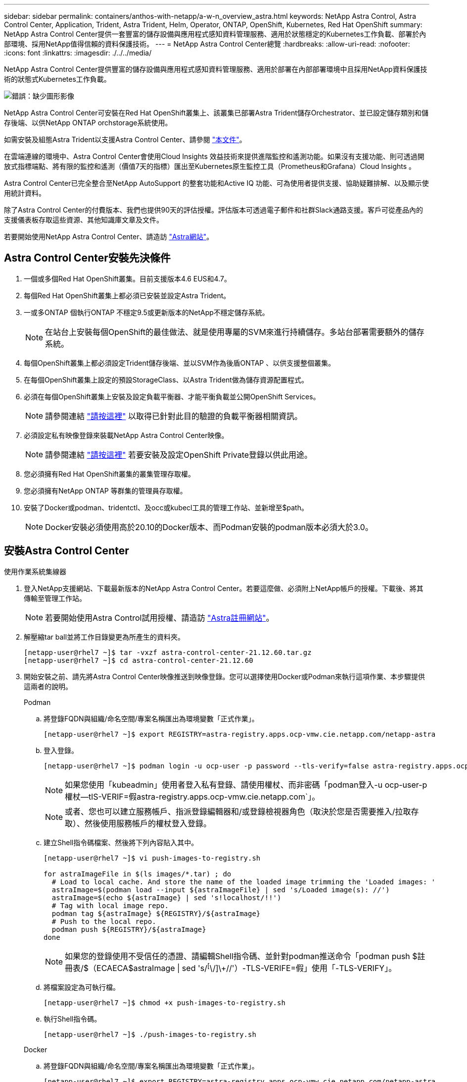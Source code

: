 ---
sidebar: sidebar 
permalink: containers/anthos-with-netapp/a-w-n_overview_astra.html 
keywords: NetApp Astra Control, Astra Control Center, Application, Trident, Astra Trident, Helm, Operator, ONTAP, OpenShift, Kubernetes, Red Hat OpenShift 
summary: NetApp Astra Control Center提供一套豐富的儲存設備與應用程式感知資料管理服務、適用於狀態穩定的Kubernetes工作負載、部署於內部環境、採用NetApp值得信賴的資料保護技術。 
---
= NetApp Astra Control Center總覽
:hardbreaks:
:allow-uri-read: 
:nofooter: 
:icons: font
:linkattrs: 
:imagesdir: ./../../media/


[role="lead"]
NetApp Astra Control Center提供豐富的儲存設備與應用程式感知資料管理服務、適用於部署在內部部署環境中且採用NetApp資料保護技術的狀態式Kubernetes工作負載。

image:redhat_openshift_image44.png["錯誤：缺少圖形影像"]

NetApp Astra Control Center可安裝在Red Hat OpenShift叢集上、該叢集已部署Astra Trident儲存Orchestrator、並已設定儲存類別和儲存後端、以供NetApp ONTAP orchstorage系統使用。

如需安裝及組態Astra Trident以支援Astra Control Center、請參閱 link:rh-os-n_overview_trident.html["本文件"^]。

在雲端連線的環境中、Astra Control Center會使用Cloud Insights 效益技術來提供進階監控和遙測功能。如果沒有支援功能、則可透過開放式指標端點、將有限的監控和遙測（價值7天的指標）匯出至Kubernetes原生監控工具（Prometheus和Grafana）Cloud Insights 。

Astra Control Center已完全整合至NetApp AutoSupport 的整套功能和Active IQ 功能、可為使用者提供支援、協助疑難排解、以及顯示使用統計資料。

除了Astra Control Center的付費版本、我們也提供90天的評估授權。評估版本可透過電子郵件和社群Slack通路支援。客戶可從產品內的支援儀表板存取這些資源、其他知識庫文章及文件。

若要開始使用NetApp Astra Control Center、請造訪 link:https://cloud.netapp.com/astra["Astra網站"^]。



== Astra Control Center安裝先決條件

. 一個或多個Red Hat OpenShift叢集。目前支援版本4.6 EUS和4.7。
. 每個Red Hat OpenShift叢集上都必須已安裝並設定Astra Trident。
. 一或多ONTAP 個執行ONTAP 不穩定9.5或更新版本的NetApp不穩定儲存系統。
+

NOTE: 在站台上安裝每個OpenShift的最佳做法、就是使用專屬的SVM來進行持續儲存。多站台部署需要額外的儲存系統。

. 每個OpenShift叢集上都必須設定Trident儲存後端、並以SVM作為後盾ONTAP 、以供支援整個叢集。
. 在每個OpenShift叢集上設定的預設StorageClass、以Astra Trident做為儲存資源配置程式。
. 必須在每個OpenShift叢集上安裝及設定負載平衡器、才能平衡負載並公開OpenShift Services。
+

NOTE: 請參閱連結 link:rh-os-n_load_balancers.html["請按這裡"] 以取得已針對此目的驗證的負載平衡器相關資訊。

. 必須設定私有映像登錄來裝載NetApp Astra Control Center映像。
+

NOTE: 請參閱連結 link:rh-os-n_private_registry.html["請按這裡"] 若要安裝及設定OpenShift Private登錄以供此用途。

. 您必須擁有Red Hat OpenShift叢集的叢集管理存取權。
. 您必須擁有NetApp ONTAP 等群集的管理員存取權。
. 安裝了Docker或podman、tridentctl、及occ或kubecl工具的管理工作站、並新增至$path。
+

NOTE: Docker安裝必須使用高於20.10的Docker版本、而Podman安裝的podman版本必須大於3.0。





== 安裝Astra Control Center

[role="tabbed-block"]
====
.使用作業系統集線器
--
. 登入NetApp支援網站、下載最新版本的NetApp Astra Control Center。若要這麼做、必須附上NetApp帳戶的授權。下載後、將其傳輸至管理工作站。
+

NOTE: 若要開始使用Astra Control試用授權、請造訪 https://cloud.netapp.com/astra-register["Astra註冊網站"^]。

. 解壓縮tar ball並將工作目錄變更為所產生的資料夾。
+
[listing]
----
[netapp-user@rhel7 ~]$ tar -vxzf astra-control-center-21.12.60.tar.gz
[netapp-user@rhel7 ~]$ cd astra-control-center-21.12.60
----
. 開始安裝之前、請先將Astra Control Center映像推送到映像登錄。您可以選擇使用Docker或Podman來執行這項作業、本步驟提供這兩者的說明。
+
[]
=====
.Podman
.. 將登錄FQDN與組織/命名空間/專案名稱匯出為環境變數「正式作業」。
+
[listing]
----
[netapp-user@rhel7 ~]$ export REGISTRY=astra-registry.apps.ocp-vmw.cie.netapp.com/netapp-astra
----
.. 登入登錄。
+
[listing]
----
[netapp-user@rhel7 ~]$ podman login -u ocp-user -p password --tls-verify=false astra-registry.apps.ocp-vmw.cie.netapp.com
----
+

NOTE: 如果您使用「kubeadmin」使用者登入私有登錄、請使用權杖、而非密碼「podman登入-u ocp-user-p權杖--tlS-VERIF=假astra-registry.apps.ocp-vmw.cie.netapp.com`」。

+

NOTE: 或者、您也可以建立服務帳戶、指派登錄編輯器和/或登錄檢視器角色（取決於您是否需要推入/拉取存取）、然後使用服務帳戶的權杖登入登錄。

.. 建立Shell指令碼檔案、然後將下列內容貼入其中。
+
[listing]
----
[netapp-user@rhel7 ~]$ vi push-images-to-registry.sh

for astraImageFile in $(ls images/*.tar) ; do
  # Load to local cache. And store the name of the loaded image trimming the 'Loaded images: '
  astraImage=$(podman load --input ${astraImageFile} | sed 's/Loaded image(s): //')
  astraImage=$(echo ${astraImage} | sed 's!localhost/!!')
  # Tag with local image repo.
  podman tag ${astraImage} ${REGISTRY}/${astraImage}
  # Push to the local repo.
  podman push ${REGISTRY}/${astraImage}
done
----
+

NOTE: 如果您的登錄使用不受信任的憑證、請編輯Shell指令碼、並針對podman推送命令「podman push $註 冊表/$（ECAECA$astraImage | sed 's/^[^\/]\+//'）-TLS-VERIFE=假」使用「-TLS-VERIFY」。

.. 將檔案設定為可執行檔。
+
[listing]
----
[netapp-user@rhel7 ~]$ chmod +x push-images-to-registry.sh
----
.. 執行Shell指令碼。
+
[listing]
----
[netapp-user@rhel7 ~]$ ./push-images-to-registry.sh
----


=====
+
[]
=====
.Docker
.. 將登錄FQDN與組織/命名空間/專案名稱匯出為環境變數「正式作業」。
+
[listing]
----
[netapp-user@rhel7 ~]$ export REGISTRY=astra-registry.apps.ocp-vmw.cie.netapp.com/netapp-astra
----
.. 登入登錄。
+
[listing]
----
[netapp-user@rhel7 ~]$ docker login -u ocp-user -p password astra-registry.apps.ocp-vmw.cie.netapp.com
----
+

NOTE: 如果您使用「kubeadmin」使用者登入私有登錄、請使用權杖而非密碼-「docker login-u ocp-user-p權杖astra-registry.apps.ocp-vmw.cie.netapp.com`」。

+

NOTE: 或者、您也可以建立服務帳戶、指派登錄編輯器和/或登錄檢視器角色（取決於您是否需要推入/拉取存取）、然後使用服務帳戶的權杖登入登錄。

.. 建立Shell指令碼檔案、然後將下列內容貼入其中。
+
[listing]
----
[netapp-user@rhel7 ~]$ vi push-images-to-registry.sh

for astraImageFile in $(ls images/*.tar) ; do
  # Load to local cache. And store the name of the loaded image trimming the 'Loaded images: '
  astraImage=$(docker load --input ${astraImageFile} | sed 's/Loaded image: //')
  astraImage=$(echo ${astraImage} | sed 's!localhost/!!')
  # Tag with local image repo.
  docker tag ${astraImage} ${REGISTRY}/${astraImage}
  # Push to the local repo.
  docker push ${REGISTRY}/${astraImage}
done
----
.. 將檔案設定為可執行檔。
+
[listing]
----
[netapp-user@rhel7 ~]$ chmod +x push-images-to-registry.sh
----
.. 執行Shell指令碼。
+
[listing]
----
[netapp-user@rhel7 ~]$ ./push-images-to-registry.sh
----


=====


. 使用非公開信任的私有映像登錄時、請將映像登錄TLS憑證上傳至OpenShift節點。若要這麼做、請使用TLS憑證在openshift-config命名空間中建立組態對應、並將其修補至叢集映像組態、使憑證成為信任的憑證。
+
[listing]
----
[netapp-user@rhel7 ~]$ oc create configmap default-ingress-ca -n openshift-config --from-file=astra-registry.apps.ocp-vmw.cie.netapp.com=tls.crt

[netapp-user@rhel7 ~]$ oc patch image.config.openshift.io/cluster --patch '{"spec":{"additionalTrustedCA":{"name":"default-ingress-ca"}}}' --type=merge
----
+

NOTE: 如果您使用OpenShift內部登錄搭配來自入口操作員的預設TLS憑證搭配路由、您仍需依照前一個步驟將憑證修補成路由主機名稱。若要從入口操作員擷取憑證、您可以使用命令「occExtract secret /路由器-ca --keys=ls.crt -n openshift-inemit-opoperers」。

. 為Astra Control Center建立命名空間「NetApp-acc operator」。
+
[listing]
----
[netapp-user@rhel7 ~]$ oc create ns netapp-acc-operator

namespace/netapp-acc-operator created
----
. 使用認證資料建立秘密、以登入「NetApp-acc operator」命名空間中的映像登錄。
+
[listing]
----
[netapp-user@rhel7 ~]$ oc create secret docker-registry astra-registry-cred --docker-server=astra-registry.apps.ocp-vmw.cie.netapp.com --docker-username=ocp-user --docker-password=password -n netapp-acc-operator

secret/astra-registry-cred created
----
. 使用叢集管理存取權登入Red Hat OpenShift GUI主控台。
. 從Perspective（透視）下拉列表中選擇Administrator（管理員
. 瀏覽至「運算子」>「運算子中樞」、然後搜尋Astra。
+
image::redhat_openshift_image45.JPG[OpenShift操作者中樞]

. 選取「NetApp-acc operator」方塊、然後按一下「Install（安裝）」。
+
image::redhat_openshift_image123.jpg[主動定速控制系統（Acc]

. 在Install Operator（安裝操作員）畫面上、接受所有預設參數、然後按一下「Install（安裝）」。
+
image::redhat_openshift_image124.jpg[Acc操作人員詳細資料]

. 等待操作員安裝完成。
+
image::redhat_openshift_image125.jpg[主動定速控制系統操作員等待安裝]

. 一旦操作員安裝成功、請瀏覽至「View operator」（檢視操作員）。
+
image::redhat_openshift_image126.jpg[Acc操作員安裝完成]

. 然後按一下操作者中Astra Control Center的「Create Instance」（建立執行個體）。
+
image::redhat_openshift_image127.jpg[建立Acc執行個體]

. 填寫「Create適用的」表單欄位、然後按一下「Create」（建立）。
+
.. （可選）編輯Astra Control Center執行個體名稱。
.. （可選）啟用或停用自動支援。建議保留「自動支援」功能。
.. 輸入Astra Control Center的FQDN。
.. 輸入Astra Control Center版本；預設會顯示最新版本。
.. 輸入Astra Control Center的帳戶名稱和管理員詳細資料、例如名字、姓氏和電子郵件地址。
.. 輸入Volume回收原則、預設為保留。
.. 在「Image登錄」中、輸入登錄的FQDN以及將映像推送到登錄時所提供的組織名稱（在此範例中為「astra-registry.apps.ocp-vmw.cie.netapp.com/netapp-astra`」）。
.. 如果您使用需要驗證的登錄、請在「映像登錄」區段中輸入機密名稱。
.. 設定Astra Control Center資源限制的擴充選項。
.. 如果您要將PVCS放置在非預設儲存類別上、請輸入儲存類別名稱。
.. 定義客戶需求日處理偏好設定。
+
image::redhat_openshift_image128.jpg[建立Acc執行個體]

+
image::redhat_openshift_image129.jpg[建立Acc執行個體]





--
.自動[可執行]
--
. 若要使用Ansible教戰手冊來部署Astra Control Center、您需要安裝Ansible的Ubuntu / RHEL機器。請依照程序進行 https://docs.netapp.com/us-en/netapp-solutions/automation/getting-started.html["請按這裡"] 適用於 Ubuntu 和 RHEL 。
. 複製裝載可執行內容的GitHub儲存庫。
+
[source, cli]
----
git clone https://github.com/NetApp-Automation/na_astra_control_suite.git
----
. 登入NetApp支援網站、下載最新版的NetApp Astra Control Center。若要這麼做、必須附上NetApp帳戶的授權。下載後、將其傳輸至工作站。
+

NOTE: 若要開始使用Astra Control試用授權、請造訪 https://cloud.netapp.com/astra-register["Astra註冊網站"^]。

. 建立或取得具有管理存取權的Kkbeconfig檔案、以存取要安裝Astra Control Center的｛k8s_usercluster名稱｝叢集。
. 將目錄變更為na_astra_control_suITE。
+
[source, cli]
----
cd na_astra_control_suite
----
. 編輯「vars/vars.yml」檔案、並在變數中填入所需資訊。
+
[source, cli]
----
#Define whether or not to push the Astra Control Center images to your private registry [Allowed values: yes, no]
push_images: yes

#The directory hosting the Astra Control Center installer
installer_directory: /home/admin/

#Specify the ingress type. Allowed values - "AccTraefik" or "Generic"
#"AccTraefik" if you want the installer to create a LoadBalancer type service to access ACC, requires MetalLB or similar.
#"Generic" if you want to create or configure ingress controller yourself, installer just creates a ClusterIP service for traefik.
ingress_type: "AccTraefik"

#Name of the Astra Control Center installer (Do not include the extension, just the name)
astra_tar_ball_name: astra-control-center-22.04.0

#The complete path to the kubeconfig file of the kubernetes/openshift cluster Astra Control Center needs to be installed to.
hosting_k8s_cluster_kubeconfig_path: /home/admin/cluster-kubeconfig.yml

#Namespace in which Astra Control Center is to be installed
astra_namespace: netapp-astra-cc

#Astra Control Center Resources Scaler. Leave it blank if you want to accept the Default setting.
astra_resources_scaler: Default

#Storageclass to be used for Astra Control Center PVCs, it must be created before running the playbook [Leave it blank if you want the PVCs to use default storageclass]
astra_trident_storageclass: basic

#Reclaim Policy for Astra Control Center Persistent Volumes [Allowed values: Retain, Delete]
storageclass_reclaim_policy: Retain

#Private Registry Details
astra_registry_name: "docker.io"

#Whether the private registry requires credentials [Allowed values: yes, no]
require_reg_creds: yes

#If require_reg_creds is yes, then define the container image registry credentials
#Usually, the registry namespace and usernames are same for individual users
astra_registry_namespace: "registry-user"
astra_registry_username: "registry-user"
astra_registry_password: "password"

#Kuberenets/OpenShift secret name for Astra Control Center
#This name will be assigned to the K8s secret created by the playbook
astra_registry_secret_name: "astra-registry-credentials"

#Astra Control Center FQDN
acc_fqdn_address: astra-control-center.cie.netapp.com

#Name of the Astra Control Center instance
acc_account_name: ACC Account Name

#Administrator details for Astra Control Center
admin_email_address: admin@example.com
admin_first_name: Admin
admin_last_name: Admin
----
. 執行教戰手冊以部署Astra Control Center。本方針要求特定組態具備root權限。
+
如果執行方針的使用者是root或設定了無密碼Sudo、請執行下列命令來執行方針。

+
[source, cli]
----
ansible-playbook install_acc_playbook.yml
----
+
如果使用者已設定以密碼為基礎的Sudo存取、請執行下列命令來執行方針、然後輸入Sudo密碼。

+
[source, cli]
----
ansible-playbook install_acc_playbook.yml -K
----


--
====


=== 安裝後步驟

. 安裝可能需要幾分鐘的時間才能完成。確認「NetApp-Astra -cc」命名空間中的所有Pod和服務均已啟動並正在執行。
+
[listing]
----
[netapp-user@rhel7 ~]$ oc get all -n netapp-astra-cc
----
. 檢查「acc oper-控制 器管理程式」記錄、確認安裝已完成。
+
[listing]
----
[netapp-user@rhel7 ~]$ oc logs deploy/acc-operator-controller-manager -n netapp-acc-operator -c manager -f
----
+

NOTE: 下列訊息表示Astra Control Center安裝成功。

+
[listing]
----
{"level":"info","ts":1624054318.029971,"logger":"controllers.AstraControlCenter","msg":"Successfully Reconciled AstraControlCenter in [seconds]s","AstraControlCenter":"netapp-astra-cc/astra","ae.Version":"[21.12.60]"}
----
. 登入Astra Control Center的使用者名稱是CRD檔案中所提供系統管理員的電子郵件地址、密碼是附加於Astra Control Center UUID的字串「ACC-」。執行下列命令：
+
[listing]
----
[netapp-user@rhel7 ~]$ oc get astracontrolcenters -n netapp-astra-cc
NAME    UUID
astra   345c55a5-bf2e-21f0-84b8-b6f2bce5e95f
----
+

NOTE: 在此範例中、密碼為「ACC-345c55a5-bf2e-21f0-843b8-b6f2bce5e95f」。

. 取得truefik服務負載平衡器IP。
+
[listing]
----
[netapp-user@rhel7 ~]$ oc get svc -n netapp-astra-cc | egrep 'EXTERNAL|traefik'

NAME                                       TYPE           CLUSTER-IP       EXTERNAL-IP     PORT(S)                                                                   AGE
traefik                                    LoadBalancer   172.30.99.142    10.61.186.181   80:30343/TCP,443:30060/TCP                                                16m
----
. 在DNS伺服器中新增一個項目、將Astra Control Center CRD檔案中提供的FQDN指向raefik服務的「exter-IP」。
+
image:redhat_openshift_image122.jpg["為Acc GUI新增DNS項目"]

. 瀏覽Astra Control Center GUI的FQDN即可登入。
+
image:redhat_openshift_image87.jpg["Astra Control Center登入"]

. 第一次使用CRD提供的管理電子郵件地址登入Astra Control Center GUI時、您應該變更密碼。
+
image:redhat_openshift_image88.jpg["Astra Control Center強制密碼變更"]

. 如果您想要新增使用者至Astra Control Center、請瀏覽至「帳戶」>「使用者」、按一下「新增」、輸入使用者的詳細資料、然後按一下「新增」。
+
image:redhat_openshift_image89.jpg["Astra Control Center可建立使用者"]

. Astra Control Center需要取得授權、才能讓所有IT功能正常運作。若要新增授權、請瀏覽至「帳戶」>「授權」、按一下「新增授權」、然後上傳授權檔案。
+
image:redhat_openshift_image90.jpg["Astra Control Center新增授權"]

+

NOTE: 如果您在安裝或組態NetApp Astra Control Center時遇到問題、我們將提供已知問題的知識庫 https://kb.netapp.com/Advice_and_Troubleshooting/Cloud_Services/Astra["請按這裡"]。


